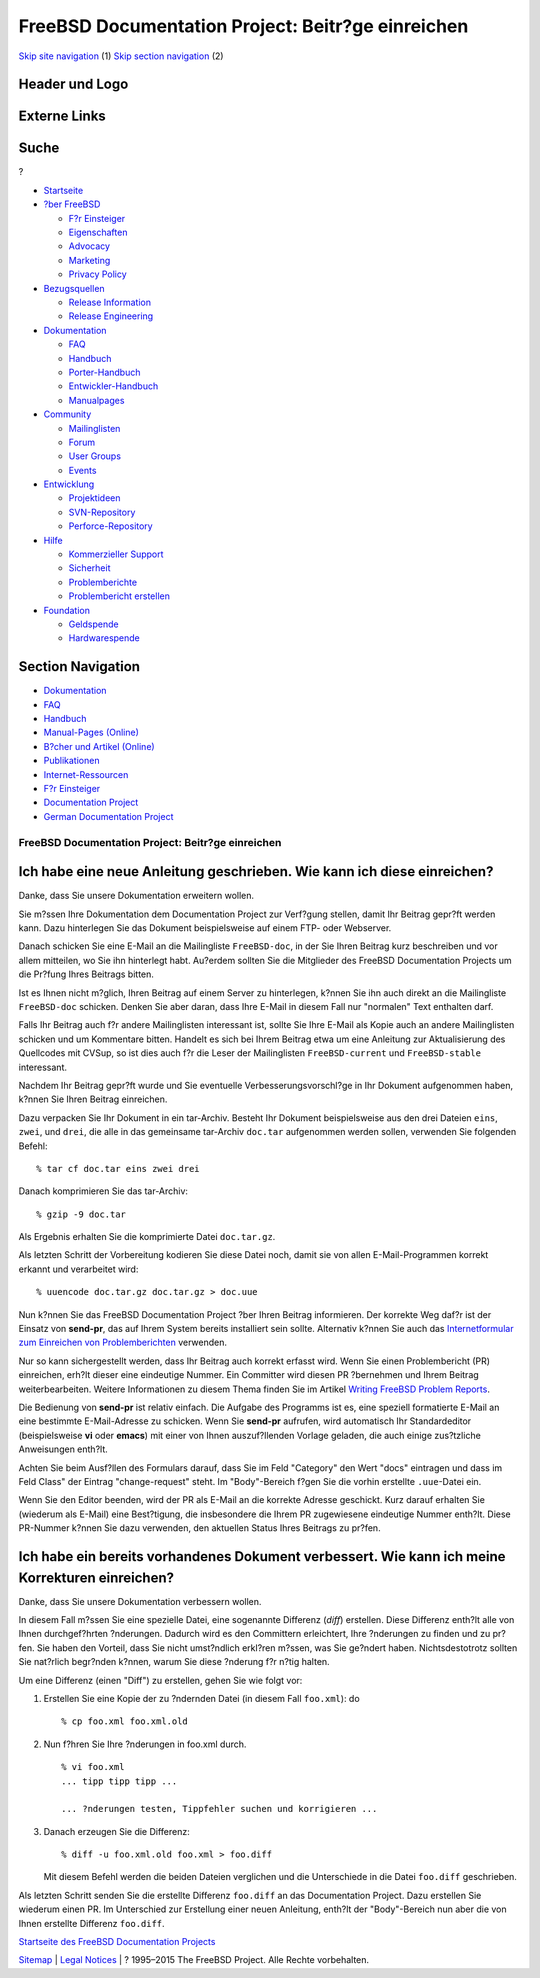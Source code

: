 ==================================================
FreeBSD Documentation Project: Beitr?ge einreichen
==================================================

.. raw:: html

   <div id="containerwrap">

.. raw:: html

   <div id="container">

`Skip site navigation <#content>`__ (1) `Skip section
navigation <#contentwrap>`__ (2)

.. raw:: html

   <div id="headercontainer">

.. raw:: html

   <div id="header">

Header und Logo
---------------

.. raw:: html

   <div id="headerlogoleft">

|FreeBSD|

.. raw:: html

   </div>

.. raw:: html

   <div id="headerlogoright">

Externe Links
-------------

.. raw:: html

   <div id="searchnav">

.. raw:: html

   </div>

.. raw:: html

   <div id="search">

.. raw:: html

   <div>

Suche
-----

.. raw:: html

   <div>

?

.. raw:: html

   </div>

.. raw:: html

   </div>

.. raw:: html

   </div>

.. raw:: html

   </div>

.. raw:: html

   </div>

.. raw:: html

   <div id="menu">

-  `Startseite <../>`__

-  `?ber FreeBSD <../about.html>`__

   -  `F?r Einsteiger <../projects/newbies.html>`__
   -  `Eigenschaften <../features.html>`__
   -  `Advocacy <../../advocacy/>`__
   -  `Marketing <../../marketing/>`__
   -  `Privacy Policy <../../privacy.html>`__

-  `Bezugsquellen <../where.html>`__

   -  `Release Information <../releases/>`__
   -  `Release Engineering <../../releng/>`__

-  `Dokumentation <../docs.html>`__

   -  `FAQ <../../doc/de_DE.ISO8859-1/books/faq/>`__
   -  `Handbuch <../../doc/de_DE.ISO8859-1/books/handbook/>`__
   -  `Porter-Handbuch <../../doc/de_DE.ISO8859-1/books/porters-handbook>`__
   -  `Entwickler-Handbuch <../../doc/de_DE.ISO8859-1/books/developers-handbook>`__
   -  `Manualpages <//www.FreeBSD.org/cgi/man.cgi>`__

-  `Community <../community.html>`__

   -  `Mailinglisten <../community/mailinglists.html>`__
   -  `Forum <http://forums.freebsd.org>`__
   -  `User Groups <../../usergroups.html>`__
   -  `Events <../../events/events.html>`__

-  `Entwicklung <../../projects/index.html>`__

   -  `Projektideen <http://wiki.FreeBSD.org/IdeasPage>`__
   -  `SVN-Repository <http://svnweb.FreeBSD.org>`__
   -  `Perforce-Repository <http://p4web.FreeBSD.org>`__

-  `Hilfe <../support.html>`__

   -  `Kommerzieller Support <../../commercial/commercial.html>`__
   -  `Sicherheit <../../security/>`__
   -  `Problemberichte <//www.FreeBSD.org/cgi/query-pr-summary.cgi>`__
   -  `Problembericht erstellen <../send-pr.html>`__

-  `Foundation <http://www.freebsdfoundation.org/>`__

   -  `Geldspende <http://www.freebsdfoundation.org/donate/>`__
   -  `Hardwarespende <../../donations/>`__

.. raw:: html

   </div>

.. raw:: html

   </div>

.. raw:: html

   <div id="content">

.. raw:: html

   <div id="sidewrap">

.. raw:: html

   <div id="sidenav">

Section Navigation
------------------

-  `Dokumentation <../docs.html>`__
-  `FAQ <../../doc/de_DE.ISO8859-1/books/faq/>`__
-  `Handbuch <../../doc/de_DE.ISO8859-1/books/handbook/>`__
-  `Manual-Pages (Online) <//www.FreeBSD.org/cgi/man.cgi>`__
-  `B?cher und Artikel (Online) <../docs/books.html>`__
-  `Publikationen <../../publish.html>`__
-  `Internet-Ressourcen <../docs/webresources.html>`__
-  `F?r Einsteiger <../projects/newbies.html>`__
-  `Documentation Project <../docproj/>`__
-  `German Documentation
   Project <https://people.freebsd.org/~jkois/FreeBSDde/de/>`__

.. raw:: html

   </div>

.. raw:: html

   </div>

.. raw:: html

   <div id="contentwrap">

FreeBSD Documentation Project: Beitr?ge einreichen
==================================================

Ich habe eine neue Anleitung geschrieben. Wie kann ich diese einreichen?
------------------------------------------------------------------------

Danke, dass Sie unsere Dokumentation erweitern wollen.

Sie m?ssen Ihre Dokumentation dem Documentation Project zur Verf?gung
stellen, damit Ihr Beitrag gepr?ft werden kann. Dazu hinterlegen Sie das
Dokument beispielsweise auf einem FTP- oder Webserver.

Danach schicken Sie eine E-Mail an die Mailingliste ``FreeBSD-doc``, in
der Sie Ihren Beitrag kurz beschreiben und vor allem mitteilen, wo Sie
ihn hinterlegt habt. Au?erdem sollten Sie die Mitglieder des FreeBSD
Documentation Projects um die Pr?fung Ihres Beitrags bitten.

Ist es Ihnen nicht m?glich, Ihren Beitrag auf einem Server zu
hinterlegen, k?nnen Sie ihn auch direkt an die Mailingliste
``FreeBSD-doc`` schicken. Denken Sie aber daran, dass Ihre E-Mail in
diesem Fall nur "normalen" Text enthalten darf.

Falls Ihr Beitrag auch f?r andere Mailinglisten interessant ist, sollte
Sie Ihre E-Mail als Kopie auch an andere Mailinglisten schicken und um
Kommentare bitten. Handelt es sich bei Ihrem Beitrag etwa um eine
Anleitung zur Aktualisierung des Quellcodes mit CVSup, so ist dies auch
f?r die Leser der Mailinglisten ``FreeBSD-current`` und
``FreeBSD-stable`` interessant.

Nachdem Ihr Beitrag gepr?ft wurde und Sie eventuelle
Verbesserungsvorschl?ge in Ihr Dokument aufgenommen haben, k?nnen Sie
Ihren Beitrag einreichen.

Dazu verpacken Sie Ihr Dokument in ein tar-Archiv. Besteht Ihr Dokument
beispielsweise aus den drei Dateien ``eins``, ``zwei``, und ``drei``,
die alle in das gemeinsame tar-Archiv ``doc.tar`` aufgenommen werden
sollen, verwenden Sie folgenden Befehl:

::

        % tar cf doc.tar eins zwei drei
        

Danach komprimieren Sie das tar-Archiv:

::

        % gzip -9 doc.tar
        

Als Ergebnis erhalten Sie die komprimierte Datei ``doc.tar.gz``.

Als letzten Schritt der Vorbereitung kodieren Sie diese Datei noch,
damit sie von allen E-Mail-Programmen korrekt erkannt und verarbeitet
wird:

::

        % uuencode doc.tar.gz doc.tar.gz > doc.uue
        

Nun k?nnen Sie das FreeBSD Documentation Project ?ber Ihren Beitrag
informieren. Der korrekte Weg daf?r ist der Einsatz von **send-pr**, das
auf Ihrem System bereits installiert sein sollte. Alternativ k?nnen Sie
auch das `Internetformular zum Einreichen von
Problemberichten <../send-pr.html>`__ verwenden.

Nur so kann sichergestellt werden, dass Ihr Beitrag auch korrekt erfasst
wird. Wenn Sie einen Problembericht (PR) einreichen, erh?lt dieser eine
eindeutige Nummer. Ein Committer wird diesen PR ?bernehmen und Ihrem
Beitrag weiterbearbeiten. Weitere Informationen zu diesem Thema finden
Sie im Artikel `Writing FreeBSD Problem
Reports <../../doc/en_US.ISO8859-1/articles/problem-reports/>`__.

Die Bedienung von **send-pr** ist relativ einfach. Die Aufgabe des
Programms ist es, eine speziell formatierte E-Mail an eine bestimmte
E-Mail-Adresse zu schicken. Wenn Sie **send-pr** aufrufen, wird
automatisch Ihr Standardeditor (beispielsweise **vi** oder **emacs**)
mit einer von Ihnen auszuf?llenden Vorlage geladen, die auch einige
zus?tzliche Anweisungen enth?lt.

Achten Sie beim Ausf?llen des Formulars darauf, dass Sie im Feld
"Category" den Wert "docs" eintragen und dass im Feld Class" der Eintrag
"change-request" steht. Im "Body"-Bereich f?gen Sie die vorhin erstellte
``.uue``-Datei ein.

Wenn Sie den Editor beenden, wird der PR als E-Mail an die korrekte
Adresse geschickt. Kurz darauf erhalten Sie (wiederum als E-Mail) eine
Best?tigung, die insbesondere die Ihrem PR zugewiesene eindeutige Nummer
enth?lt. Diese PR-Nummer k?nnen Sie dazu verwenden, den aktuellen Status
Ihres Beitrags zu pr?fen.

Ich habe ein bereits vorhandenes Dokument verbessert. Wie kann ich meine Korrekturen einreichen?
------------------------------------------------------------------------------------------------

Danke, dass Sie unsere Dokumentation verbessern wollen.

In diesem Fall m?ssen Sie eine spezielle Datei, eine sogenannte
Differenz (*diff*) erstellen. Diese Differenz enth?lt alle von Ihnen
durchgef?hrten ?nderungen. Dadurch wird es den Committern erleichtert,
Ihre ?nderungen zu finden und zu pr?fen. Sie haben den Vorteil, dass Sie
nicht umst?ndlich erkl?ren m?ssen, was Sie ge?ndert haben.
Nichtsdestotrotz sollten Sie nat?rlich begr?nden k?nnen, warum Sie diese
?nderung f?r n?tig halten.

Um eine Differenz (einen "Diff") zu erstellen, gehen Sie wie folgt vor:

#. Erstellen Sie eine Kopie der zu ?ndernden Datei (in diesem Fall
   ``foo.xml``): do

   ::

           % cp foo.xml foo.xml.old
           

#. Nun f?hren Sie Ihre ?nderungen in foo.xml durch.

   ::

           % vi foo.xml
           ... tipp tipp tipp ...

           ... ?nderungen testen, Tippfehler suchen und korrigieren ...
           

#. Danach erzeugen Sie die Differenz:

   ::

           % diff -u foo.xml.old foo.xml > foo.diff
           

   Mit diesem Befehl werden die beiden Dateien verglichen und die
   Unterschiede in die Datei ``foo.diff`` geschrieben.

Als letzten Schritt senden Sie die erstellte Differenz ``foo.diff`` an
das Documentation Project. Dazu erstellen Sie wiederum einen PR. Im
Unterschied zur Erstellung einer neuen Anleitung, enth?lt der
"Body"-Bereich nun aber die von Ihnen erstellte Differenz ``foo.diff``.

`Startseite des FreeBSD Documentation Projects <docproj.html>`__

.. raw:: html

   </div>

.. raw:: html

   </div>

.. raw:: html

   <div id="footer">

`Sitemap <../../search/index-site.html>`__ \| `Legal
Notices <../../copyright/>`__ \| ? 1995–2015 The FreeBSD Project. Alle
Rechte vorbehalten.

.. raw:: html

   </div>

.. raw:: html

   </div>

.. raw:: html

   </div>

.. |FreeBSD| image:: ../../layout/images/logo-red.png
   :target: ..
